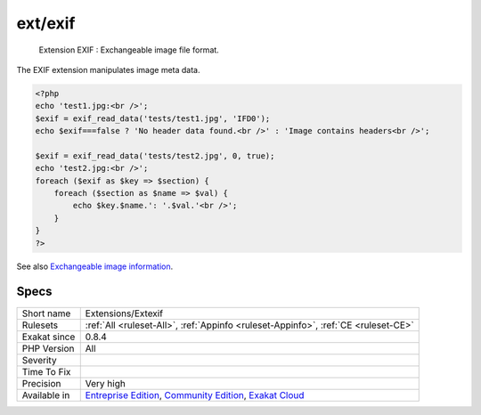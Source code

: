 .. _extensions-extexif:

.. _ext-exif:

ext/exif
++++++++

  Extension EXIF : Exchangeable image file format.

The EXIF extension manipulates image meta data.


.. code-block:: php
   
   <?php
   echo 'test1.jpg:<br />';
   $exif = exif_read_data('tests/test1.jpg', 'IFD0');
   echo $exif===false ? 'No header data found.<br />' : 'Image contains headers<br />';
   
   $exif = exif_read_data('tests/test2.jpg', 0, true);
   echo 'test2.jpg:<br />';
   foreach ($exif as $key => $section) {
       foreach ($section as $name => $val) {
           echo $key.$name.': '.$val.'<br />';
       }
   }
   ?>

See also `Exchangeable image information <https://www.php.net/manual/en/book.exif.php>`_.


Specs
_____

+--------------+-----------------------------------------------------------------------------------------------------------------------------------------------------------------------------------------+
| Short name   | Extensions/Extexif                                                                                                                                                                      |
+--------------+-----------------------------------------------------------------------------------------------------------------------------------------------------------------------------------------+
| Rulesets     | :ref:`All <ruleset-All>`, :ref:`Appinfo <ruleset-Appinfo>`, :ref:`CE <ruleset-CE>`                                                                                                      |
+--------------+-----------------------------------------------------------------------------------------------------------------------------------------------------------------------------------------+
| Exakat since | 0.8.4                                                                                                                                                                                   |
+--------------+-----------------------------------------------------------------------------------------------------------------------------------------------------------------------------------------+
| PHP Version  | All                                                                                                                                                                                     |
+--------------+-----------------------------------------------------------------------------------------------------------------------------------------------------------------------------------------+
| Severity     |                                                                                                                                                                                         |
+--------------+-----------------------------------------------------------------------------------------------------------------------------------------------------------------------------------------+
| Time To Fix  |                                                                                                                                                                                         |
+--------------+-----------------------------------------------------------------------------------------------------------------------------------------------------------------------------------------+
| Precision    | Very high                                                                                                                                                                               |
+--------------+-----------------------------------------------------------------------------------------------------------------------------------------------------------------------------------------+
| Available in | `Entreprise Edition <https://www.exakat.io/entreprise-edition>`_, `Community Edition <https://www.exakat.io/community-edition>`_, `Exakat Cloud <https://www.exakat.io/exakat-cloud/>`_ |
+--------------+-----------------------------------------------------------------------------------------------------------------------------------------------------------------------------------------+


